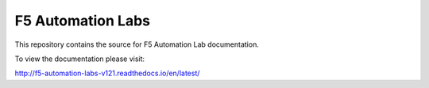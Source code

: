 F5 Automation Labs
==================

|docs|

This repository contains the source for F5 Automation Lab documentation.

To view the documentation please visit:

http://f5-automation-labs-v121.readthedocs.io/en/latest/

.. |docs| image:: https://readthedocs.org/projects/f5-automation-labs/badge/?version=latest
    :alt: Documentation Status
    :scale: 100%
    :target: http://f5-automation-labs-v121.readthedocs.io/en/latest/?badge=latest
